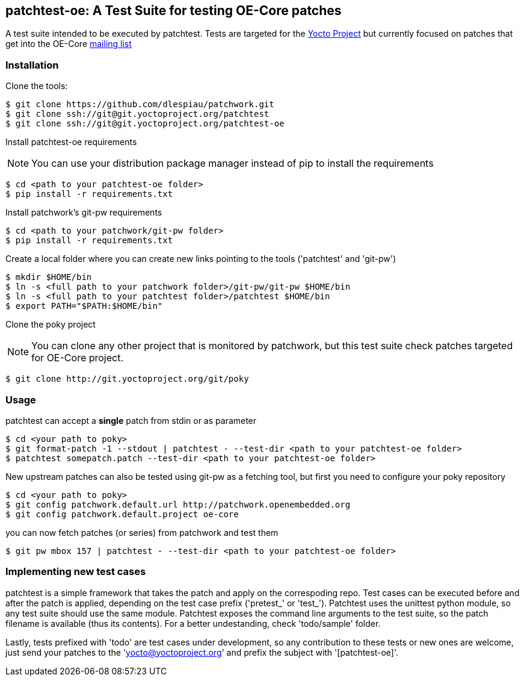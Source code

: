 == patchtest-oe: A Test Suite for testing OE-Core patches

A test suite intended to be executed by patchtest. Tests are targeted for the
https://www.yoctoproject.org[Yocto Project] but currently focused on patches that get
into the OE-Core http://lists.openembedded.org/mailman/listinfo/openembedded-core[mailing list]

[[installation]]
=== Installation

Clone the tools:

[source,shell]
----
$ git clone https://github.com/dlespiau/patchwork.git
$ git clone ssh://git@git.yoctoproject.org/patchtest
$ git clone ssh://git@git.yoctoproject.org/patchtest-oe
----

Install patchtest-oe requirements
[NOTE]
You can use your distribution package manager instead of pip to install
the requirements

[source,shell]
----
$ cd <path to your patchtest-oe folder>
$ pip install -r requirements.txt
----

Install patchwork's git-pw requirements

[source,shell]
----
$ cd <path to your patchwork/git-pw folder>
$ pip install -r requirements.txt
----

Create a local folder where you can create new links pointing to the tools
('patchtest' and 'git-pw')

[source,shell]
----
$ mkdir $HOME/bin
$ ln -s <full path to your patchwork folder>/git-pw/git-pw $HOME/bin
$ ln -s <full path to your patchtest folder>/patchtest $HOME/bin
$ export PATH="$PATH:$HOME/bin"
----

Clone the poky project
[NOTE]
You can clone any other project that is monitored by patchwork, but
this test suite check patches targeted for OE-Core project.

[source,shell]
----
$ git clone http://git.yoctoproject.org/git/poky
----

[[usage]]
=== Usage

patchtest can accept a **single** patch from stdin or as parameter

[source,shell]
----
$ cd <your path to poky>
$ git format-patch -1 --stdout | patchtest - --test-dir <path to your patchtest-oe folder>
$ patchtest somepatch.patch --test-dir <path to your patchtest-oe folder>
----

New upstream patches can also be tested using git-pw as a fetching tool, but first you need to configure
your poky repository

[source,shell]
----
$ cd <your path to poky>
$ git config patchwork.default.url http://patchwork.openembedded.org
$ git config patchwork.default.project oe-core
----

you can now fetch patches (or series) from patchwork and test them

[source,shell]
----
$ git pw mbox 157 | patchtest - --test-dir <path to your patchtest-oe folder>
----

=== Implementing new test cases

patchtest is a simple framework that takes the patch and apply on the correspoding repo. Test cases
can be executed before and after the patch is applied, depending on the test case prefix
('pretest_' or 'test_'). Patchtest uses the unittest python module, so any test suite should use the
same module. Patchtest exposes the command line arguments to the test suite, so the patch filename
is available (thus its contents). For a better undestanding, check 'todo/sample' folder.

Lastly, tests prefixed with 'todo' are test cases under development, so any contribution to these tests
or new ones are welcome, just send your patches to the 'yocto@yoctoproject.org' and prefix the subject
with '[patchtest-oe]'.

